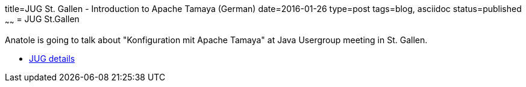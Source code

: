 title=JUG St. Gallen - Introduction to Apache Tamaya (German)
date=2016-01-26
type=post
tags=blog, asciidoc
status=published
~~~~~~
= JUG St.Gallen

Anatole is going to talk about "Konfiguration mit Apache Tamaya" at Java Usergroup meeting in St. Gallen.

* http://www.jug.ch/html/events/2016/apache_tamaya_bs.html[JUG details]
